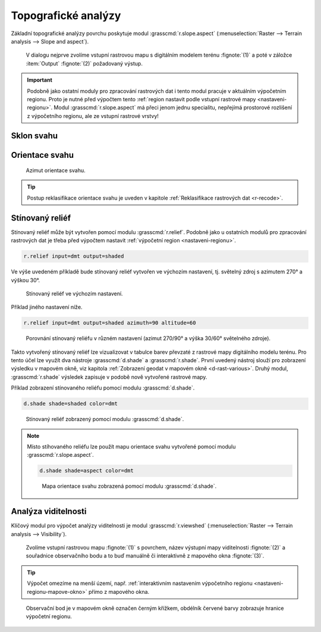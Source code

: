 .. index::
   pair: analýza povrchu, topografické analýzy
   single: r.slope.aspect

Topografické analýzy
--------------------

Základní topografické analýzy povrchu poskytuje modul
:grasscmd:`r.slope.aspect` (:menuselection:`Raster --> Terrain
analysis --> Slope and aspect`).

.. figure:: images/r-slope-aspect-0.png
                           
            V dialogu nejprve zvolíme vstupní rastrovou mapu s
            digitálním modelem terénu :fignote:`(1)` a poté v záložce
            :item:`Output` :fignote:`(2)` požadovaný výstup.

.. important::

   Podobně jako ostatní moduly pro zpracování rastrových dat i tento
   modul pracuje v aktuálním výpočetním regionu. Proto je nutné před
   výpočtem tento :ref:`region nastavit podle vstupní rastrové mapy
   <nastaveni-regionu>`. Modul :grasscmd:`r.slope.aspect` má přeci
   jenom jednu specialitu, nepřejímá prostorové rozlišení z
   výpočetního regionu, ale ze vstupní rastrové vrstvy!

.. index::
   pair: analýza povrchu; sklon svahu
   see: analýza povrchu; r.slope.aspect

Sklon svahu
===========

.. figure:: images/r-slope-aspect-s.png
   :scale-latex: 60

   Výpočet sklonu svahu, parametr :option:`slope`.
   
.. figure:: images/slope.png
   :class: middle
   :scale-latex: 65

   Výsledná mapa sklonu svahu ve stupních.                

.. index::
   pair: analýza povrchu; orientace svahu
   pair: expozice; orientace svahu
   see: analýza povrchu; r.slope.aspect

.. _aspect:

Orientace svahu
===============

.. figure:: images/r-slope-aspect-a.png
   :scale-latex: 50
                 
   Výpočet orientace svahu, parametr :option:`aspect`.

.. raw:: latex
                     
   \newpage

.. figure:: images/aspect.png
   :class: middle
   :scale-latex: 70
                
   Výsledná mapa orientace svahu (azimut ve stupních, viz diagram níže).

.. figure:: images/aspect_diagram.png
   :class: small
        
   Azimut orientace svahu.

            
.. tip::

   Postup reklasifikace orientace svahu je uveden v kapitole
   :ref:`Reklasifikace rastrových dat <r-recode>`.

   .. figure:: images/aspect-reclass.png
      :class: middle
      :scale-latex: 70
                       
      Výsledek reklasifikace mapy orientace svahu.

.. raw:: latex

   \newpage

Stínovaný reliéf
================

Stínovaný reliéf může být vytvořen pomocí modulu
:grasscmd:`r.relief`. Podobně jako u ostatních modulů pro zpracování
rastrových dat je třeba před výpočtem nastavit :ref:`výpočetní region
<nastaveni-regionu>`.

.. code-block:: bash

   r.relief input=dmt output=shaded

Ve výše uvedeném příkladě bude stínovaný reliéf vytvořen ve výchozím
nastavení, tj. světelný zdroj s azimutem 270° a výškou 30°.

.. figure:: images/shaded-detail.png
   :class: middle
           
   Stínovaný reliéf ve výchozím nastavení.

Příklad jiného nastavení níže.

.. code-block:: bash

   r.relief input=dmt output=shaded azimuth=90 altitude=60

.. figure:: images/shaded-comp.png
   :class: middle
           
   Porovnání stínovaný reliéfu v různém nastavení (azimut 270/90° a
   výška 30/60° světelného zdroje).

.. _display-shade:
   
Takto vytvořený stínovaný reliéf lze vizualizovat v tabulce barev
převzaté z rastrové mapy digitálního modelu terénu. Pro tento účel
lze využít dva nástroje :grasscmd:`d.shade` a
:grasscmd:`r.shade`. První uvedený nástroj slouží pro zobrazení
výsledku v mapovém okně, viz kapitola :ref:`Zobrazení geodat v mapovém
okně <d-rast-various>`. Druhý modul, :grasscmd:`r.shade` výsledek
zapisuje v podobě nově vytvořené rastrové mapy.

Příklad zobrazení stínovaného reliéfu pomocí modulu :grasscmd:`d.shade`.

.. code-block:: bash

   d.shade shade=shaded color=dmt

.. figure:: images/shaded-dmt.png
   :class: middle
           
   Stínovaný reliéf zobrazený pomocí modulu :grasscmd:`d.shade`.

.. note:: Místo stíhovaného reliéfu lze použít mapu orientace svahu
   vytvořené pomocí modulu :grasscmd:`r.slope.aspect`.

   .. code-block:: bash

      d.shade shade=aspect color=dmt
                   
   .. figure:: images/shaded-aspect.png
      :class: middle
              
      Mapa orientace svahu zobrazená pomocí modulu :grasscmd:`d.shade`.

.. index::
   pair: analýza povrchu; viditelnost
   pair: viewshed; viditelnost
   single: r.viewshed
   see: analýza povrchu; r.viewshed

Analýza viditelnosti
====================

Klíčový modul pro výpočet analýzy viditelnosti je modul
:grasscmd:`r.viewshed` (:menuselection:`Raster --> Terrain analysis
--> Visibility`).

.. figure:: images/r-viewshed-0.png

            Zvolíme vstupní rastrovou mapu :fignote:`(1)` s povrchem,
            název výstupní mapy viditelnosti :fignote:`(2)` a
            souřadnice observačního bodu a to buď manuálně či
            interaktivně z mapového okna :fignote:`(3)`.

.. tip::

   Výpočet omezíme na menší území, např. :ref:`interaktivním
   nastavením výpočetního regionu <nastaveni-regionu-mapove-okno>`
   přímo z mapového okna.
          
.. figure:: images/r-viewshed-1.png
   :class: large

   Observační bod je v mapovém okně označen černým křížkem,
   obdélník červené barvy zobrazuje hranice výpočetní regionu.

.. raw:: latex

   \newpage

.. figure:: images/viewshed-legend.png
   :class: middle
   :scale-latex: 70

   Výsledek analýzy viditelnosti z observačního bodu včetně legendy
   zobrazující velikost úhlu, pod kterým je místo z daného
   observačního bodu vidět.
